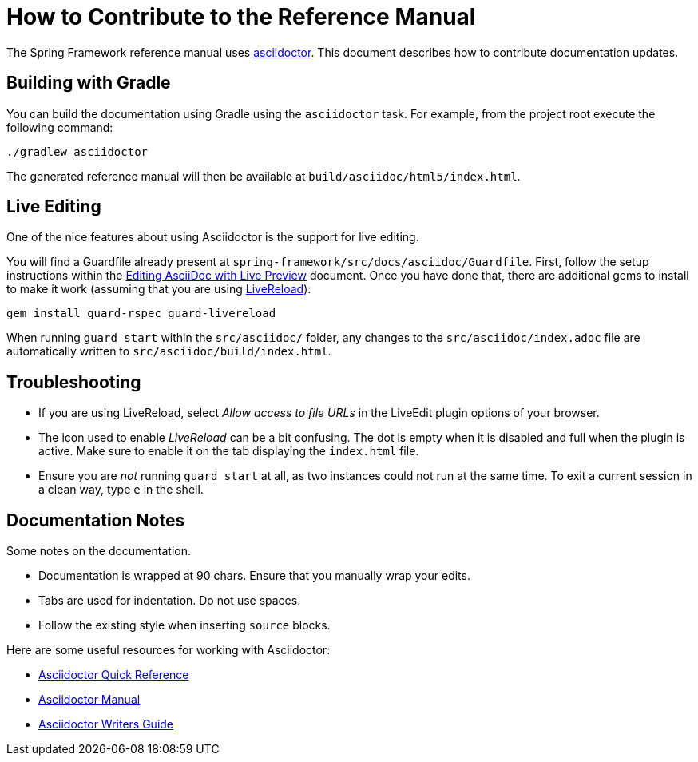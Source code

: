 = How to Contribute to the Reference Manual

The Spring Framework reference manual uses http://asciidoctor.org/[asciidoctor]. This
document describes how to contribute documentation updates.

== Building with Gradle

You can build the documentation using Gradle using the `asciidoctor` task. For example,
from the project root execute the following command:

[indent=0]
----
	./gradlew asciidoctor
----

The generated reference manual will then be available at
`build/asciidoc/html5/index.html`.

== Live Editing

One of the nice features about using Asciidoctor is the support for live editing.

You will find a Guardfile already present at
`spring-framework/src/docs/asciidoc/Guardfile`. First, follow the setup instructions
within the
http://asciidoctor.org/docs/editing-asciidoc-with-live-preview/[Editing AsciiDoc
with Live Preview] document. Once you have done that, there are additional gems to
install to make it work (assuming that you are using http://livereload.com/[LiveReload]):

[indent=0]
----
	gem install guard-rspec guard-livereload
----

When running `guard start` within the `src/asciidoc/` folder, any changes to the
`src/asciidoc/index.adoc` file are automatically written to
`src/asciidoc/build/index.html`.

== Troubleshooting

* If you are using LiveReload, select _Allow access to file URLs_ in the
LiveEdit plugin options of your browser.
* The icon used to enable _LiveReload_ can be a bit confusing. The dot is empty when it
is disabled and full when the plugin is active. Make sure to enable it on the tab
displaying the `index.html` file.
* Ensure you are _not_ running `guard start` at all, as two instances could not run at
the same time. To exit a current session in a clean way, type `e` in the shell.

== Documentation Notes

Some notes on the documentation.

* Documentation is wrapped at 90 chars. Ensure that you manually wrap your edits.
* Tabs are used for indentation. Do not use spaces.
* Follow the existing style when inserting `source` blocks.

Here are some useful resources for working with Asciidoctor:

* http://asciidoctor.org/docs/asciidoc-syntax-quick-reference/[Asciidoctor Quick Reference]
* http://asciidoctor.org/docs/user-manual/[Asciidoctor Manual]
* http://asciidoctor.org/docs/asciidoc-writers-guide/[Asciidoctor Writers Guide]
